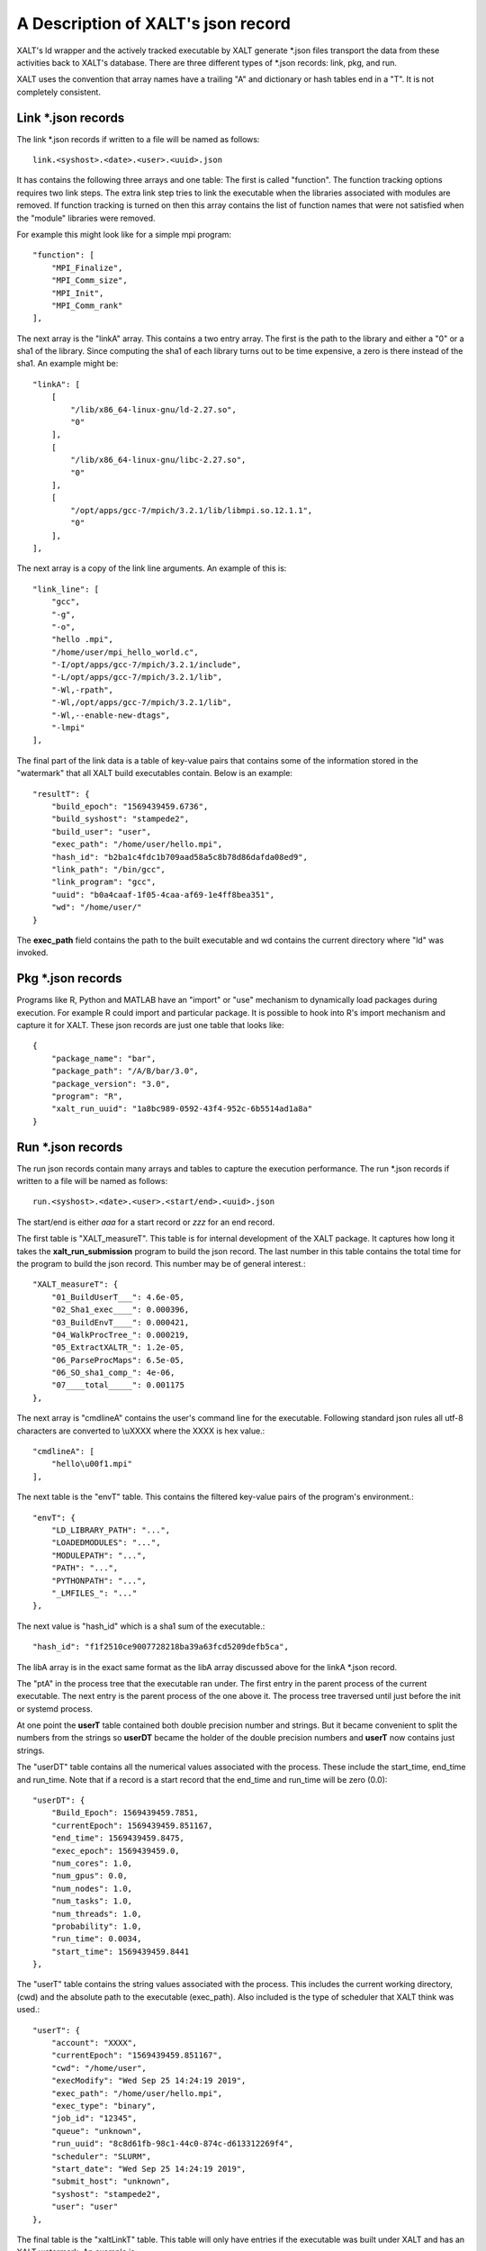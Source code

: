 A Description of XALT's json record
-----------------------------------

XALT's ld wrapper and the actively tracked executable by XALT generate
\*.json files transport the data from these activities back to XALT's
database. There are three different types of \*.json records: link, pkg,
and run.

XALT uses the convention that array names have a trailing "A" and
dictionary or hash tables end in a "T".  It is not completely
consistent.


Link \*.json records
^^^^^^^^^^^^^^^^^^^^

The link \*.json records if written to a file will be named as
follows::

    link.<syshost>.<date>.<user>.<uuid>.json

It has contains the following three arrays and one table: The first is
called "function". The function tracking options requires two link
steps.  The extra link step tries to link the executable when the
libraries associated with modules are removed.  If function tracking
is turned on then this array contains the list of function names that
were not satisfied when the "module" libraries were removed.

For example this might look like for a simple mpi program::

    "function": [
        "MPI_Finalize",
        "MPI_Comm_size",
        "MPI_Init",
        "MPI_Comm_rank"
    ],

The next array is the "linkA" array.  This contains a two entry
array. The first is the path to the library and either a "0" or a sha1
of the library.  Since computing the sha1 of each library turns out to
be time expensive, a zero is there instead of the sha1.  An example
might be::

    "linkA": [
        [
            "/lib/x86_64-linux-gnu/ld-2.27.so",
            "0"
        ],
        [
            "/lib/x86_64-linux-gnu/libc-2.27.so",
            "0"
        ],
        [
            "/opt/apps/gcc-7/mpich/3.2.1/lib/libmpi.so.12.1.1",
            "0"
        ],
    ],

The next array is a copy of the link line arguments.  An example of
this is::

    "link_line": [
        "gcc",
        "-g",
        "-o",
        "hello .mpi",
        "/home/user/mpi_hello_world.c",
        "-I/opt/apps/gcc-7/mpich/3.2.1/include",
        "-L/opt/apps/gcc-7/mpich/3.2.1/lib",
        "-Wl,-rpath",
        "-Wl,/opt/apps/gcc-7/mpich/3.2.1/lib",
        "-Wl,--enable-new-dtags",
        "-lmpi"
    ],

The final part of the link data is a table of key-value pairs that
contains some of the information stored in the "watermark" that all
XALT build executables contain.  Below is an example::

    "resultT": {
        "build_epoch": "1569439459.6736",
        "build_syshost": "stampede2",
        "build_user": "user",
        "exec_path": "/home/user/hello.mpi",
        "hash_id": "b2ba1c4fdc1b709aad58a5c8b78d86dafda08ed9",
        "link_path": "/bin/gcc",
        "link_program": "gcc",
        "uuid": "b0a4caaf-1f05-4caa-af69-1e4ff8bea351",
        "wd": "/home/user/"
    }

The **exec_path** field contains the path to the built executable and wd
contains the current directory where "ld" was invoked.

Pkg \*.json records
^^^^^^^^^^^^^^^^^^^

Programs like R, Python and MATLAB have an "import" or "use" mechanism
to dynamically load packages during execution.  For example R could import
and particular package.  It is possible to hook into R's import
mechanism and capture it for XALT.  These json records are just one
table that looks like::

    {
        "package_name": "bar",
        "package_path": "/A/B/bar/3.0",
        "package_version": "3.0",
        "program": "R",
        "xalt_run_uuid": "1a8bc989-0592-43f4-952c-6b5514ad1a8a"
    }   

Run \*.json records
^^^^^^^^^^^^^^^^^^^

The run json records contain many arrays and tables to capture the
execution performance. The run \*.json records if written to a file
will be named as follows::

    run.<syshost>.<date>.<user>.<start/end>.<uuid>.json

The start/end is either *aaa* for a start record or *zzz* for an end
record. 


The first table is "XALT_measureT".  This table is for internal
development of the XALT package. It captures how long it takes the
**xalt_run_submission** program to build the json record.  The last
number in this table contains the total time for the program to build
the json record. This number may be of general interest.::

    "XALT_measureT": {
        "01_BuildUserT___": 4.6e-05,
        "02_Sha1_exec____": 0.000396,
        "03_BuildEnvT____": 0.000421,
        "04_WalkProcTree_": 0.000219,
        "05_ExtractXALTR_": 1.2e-05,
        "06_ParseProcMaps": 6.5e-05,
        "06_SO_sha1_comp_": 4e-06,
        "07____total_____": 0.001175
    },

The next array is "cmdlineA" contains the user's command line for the
executable. Following standard json rules all utf-8 characters are
converted to \\uXXXX where the XXXX is hex value.::

    "cmdlineA": [
        "hello\u00f1.mpi"
    ],

The next table is the "envT" table.  This contains the filtered
key-value pairs of the program's environment.::

    "envT": {
        "LD_LIBRARY_PATH": "...",
        "LOADEDMODULES": "...",
        "MODULEPATH": "...",
        "PATH": "...",
        "PYTHONPATH": "...",
        "_LMFILES_": "..."
    },


The next value is "hash_id" which is a sha1 sum of the executable.::

    "hash_id": "f1f2510ce9007728218ba39a63fcd5209defb5ca",

The libA array is in the exact same format as the libA array discussed
above for the linkA \*.json record.

The "ptA" in the process tree that the executable ran under.  The
first entry in the parent process of the current executable.  The next
entry is the parent process of the one above it. The process tree
traversed until just before the init or systemd process.

At one point the **userT** table contained both double precision
number and strings.  But it became convenient to split the numbers
from the strings so **userDT** became the holder of the double
precision numbers and **userT** now contains just strings.

The "userDT" table contains all the numerical values associated with the
process.  These include the start_time, end_time and run_time. Note
that if a record is a start record that the end_time and run_time will
be zero (0.0)::

    "userDT": {
        "Build_Epoch": 1569439459.7851,
        "currentEpoch": 1569439459.851167,
        "end_time": 1569439459.8475,
        "exec_epoch": 1569439459.0,
        "num_cores": 1.0,
        "num_gpus": 0.0,
        "num_nodes": 1.0,
        "num_tasks": 1.0,
        "num_threads": 1.0,
        "probability": 1.0,
        "run_time": 0.0034,
        "start_time": 1569439459.8441
    },

The "userT" table contains the string values associated with the
process.  This includes the current working directory, (cwd) and the
absolute path to the executable (exec_path). Also included is the type
of scheduler that XALT think was used.::

    "userT": {
        "account": "XXXX",
        "currentEpoch": "1569439459.851167",
        "cwd": "/home/user",
        "execModify": "Wed Sep 25 14:24:19 2019",
        "exec_path": "/home/user/hello.mpi",
        "exec_type": "binary",
        "job_id": "12345",
        "queue": "unknown",
        "run_uuid": "8c8d61fb-98c1-44c0-874c-d613312269f4",
        "scheduler": "SLURM",
        "start_date": "Wed Sep 25 14:24:19 2019",
        "submit_host": "unknown",
        "syshost": "stampede2",
        "user": "user"
    },

The final table is the "xaltLinkT" table.  This table will only have
entries if the executable was built under XALT and has an XALT
watermark.  An example is::

    "xaltLinkT": {
        "Build_CWD": "/home/user",
        "Build_Epoch": "1569439459.7851",
        "Build_LMFILES": "...",
        "Build_LOADEDMODULES": "...",
        "Build_OS": "Linux 3.10.0-957.5.1.el7.x86_64",
        "Build_Syshost": "stampede2",
        "Build_UUID": "5468e07b-0c8a-49a1-8010-3c9a11fce259",
        "Build_User": "user",
        "Build_Year": "2019",
        "Build_compiler": "gcc",
        "Build_compilerPath": "/bin/gcc",
        "Build_date": "Wed Sep 25 14:24:19 2019",
        "Build_host": "login1.stampede2.tacc.utexas.edu",
        "XALT_Version": "2.7.9"
    }
